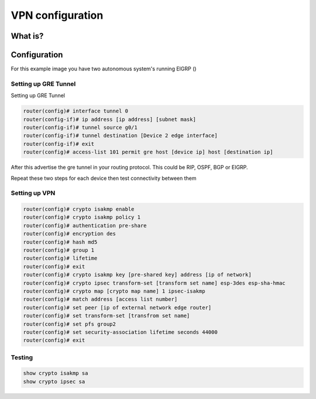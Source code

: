 VPN configuration
=================

What is?
^^^^^^^^

Configuration
^^^^^^^^^^^^^

For this example image you have two autonomous system's running EIGRP ()

Setting up GRE Tunnel
---------------------

Setting up GRE Tunnel

.. code-block :: none

    router(config)# interface tunnel 0
    router(config-if)# ip address [ip address] [subnet mask]
    router(config-if)# tunnel source g0/1
    router(config-if)# tunnel destination [Device 2 edge interface]
    router(config-if)# exit
    router(config)# access-list 101 permit gre host [device ip] host [destination ip]


After this advertise the gre tunnel in your routing protocol. This could be RIP, OSPF, BGP or EIGRP.

Repeat these two steps for each device then test connectivity between them


Setting up VPN
--------------

.. code-block :: none

    router(config)# crypto isakmp enable
    router(config)# crypto isakmp policy 1
    router(config)# authentication pre-share
    router(config)# encryption des
    router(config)# hash md5
    router(config)# group 1
    router(config)# lifetime
    router(config)# exit
    router(config)# crypto isakmp key [pre-shared key] address [ip of network]
    router(config)# crypto ipsec transform-set [transform set name] esp-3des esp-sha-hmac
    router(config)# crypto map [crypto map name] 1 ipsec-isakmp
    router(config)# match address [access list number]
    router(config)# set peer [ip of external network edge router]
    router(config)# set transform-set [transfrom set name]
    router(config)# set pfs group2
    router(config)# set security-association lifetime seconds 44000
    router(config)# exit


Testing
-------

.. code-block :: none

    show crypto isakmp sa
    show crypto ipsec sa
